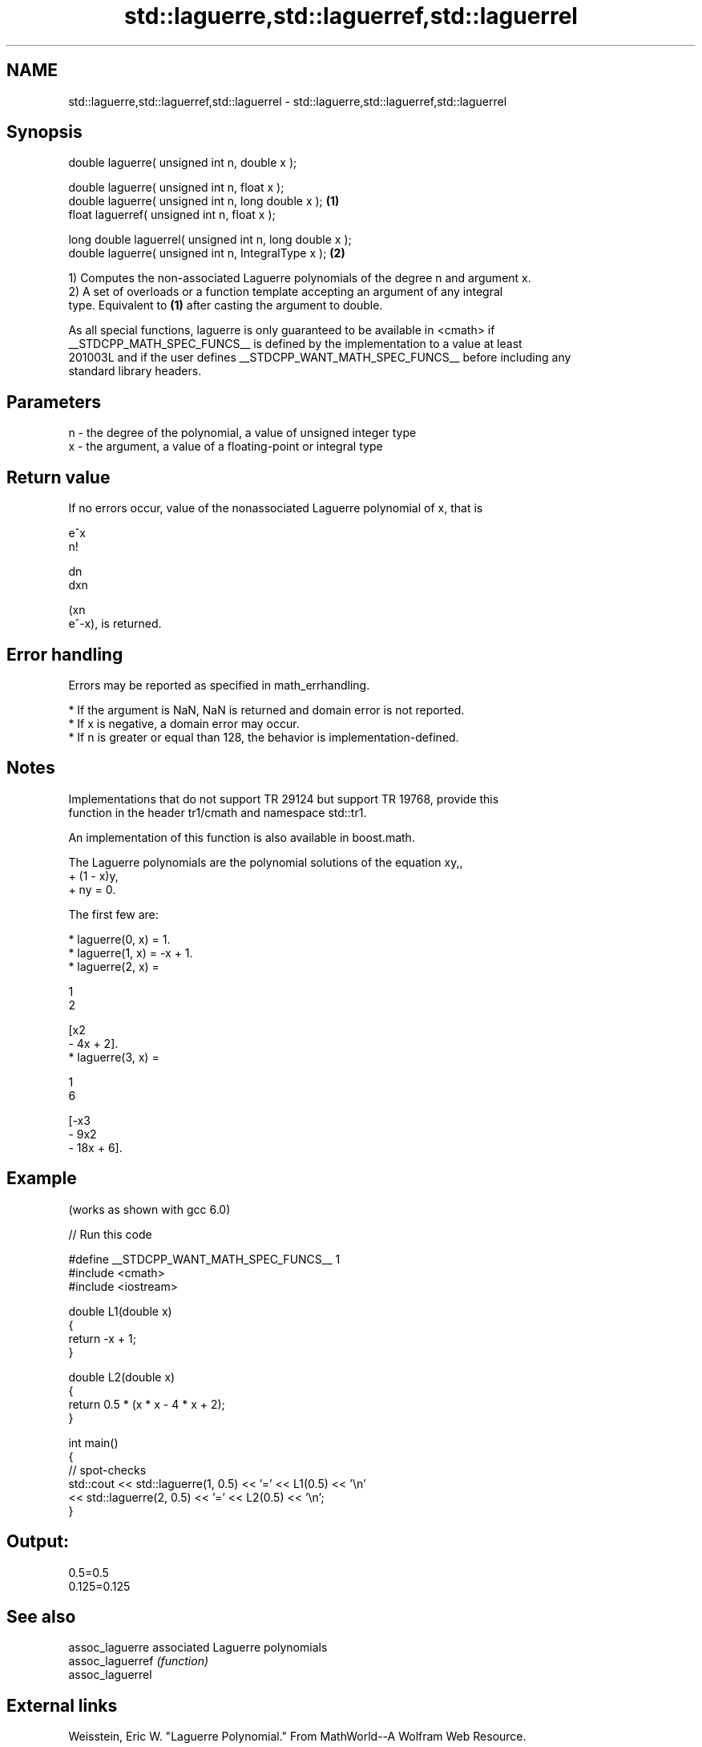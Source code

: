.TH std::laguerre,std::laguerref,std::laguerrel 3 "2024.06.10" "http://cppreference.com" "C++ Standard Libary"
.SH NAME
std::laguerre,std::laguerref,std::laguerrel \- std::laguerre,std::laguerref,std::laguerrel

.SH Synopsis
   double      laguerre( unsigned int n, double x );

   double      laguerre( unsigned int n, float x );
   double      laguerre( unsigned int n, long double x );  \fB(1)\fP
   float       laguerref( unsigned int n, float x );

   long double laguerrel( unsigned int n, long double x );
   double      laguerre( unsigned int n, IntegralType x ); \fB(2)\fP

   1) Computes the non-associated Laguerre polynomials of the degree n and argument x.
   2) A set of overloads or a function template accepting an argument of any integral
   type. Equivalent to \fB(1)\fP after casting the argument to double.

   As all special functions, laguerre is only guaranteed to be available in <cmath> if
   __STDCPP_MATH_SPEC_FUNCS__ is defined by the implementation to a value at least
   201003L and if the user defines __STDCPP_WANT_MATH_SPEC_FUNCS__ before including any
   standard library headers.

.SH Parameters

   n - the degree of the polynomial, a value of unsigned integer type
   x - the argument, a value of a floating-point or integral type

.SH Return value

   If no errors occur, value of the nonassociated Laguerre polynomial of x, that is

   e^x
   n!

   dn
   dxn

   (xn
   e^-x), is returned.

.SH Error handling

   Errors may be reported as specified in math_errhandling.

     * If the argument is NaN, NaN is returned and domain error is not reported.
     * If x is negative, a domain error may occur.
     * If n is greater or equal than 128, the behavior is implementation-defined.

.SH Notes

   Implementations that do not support TR 29124 but support TR 19768, provide this
   function in the header tr1/cmath and namespace std::tr1.

   An implementation of this function is also available in boost.math.

   The Laguerre polynomials are the polynomial solutions of the equation xy,,
   + (1 - x)y,
   + ny = 0.

   The first few are:

     * laguerre(0, x) = 1.
     * laguerre(1, x) = -x + 1.
     * laguerre(2, x) =

       1
       2

       [x2
       - 4x + 2].
     * laguerre(3, x) =

       1
       6

       [-x3
       - 9x2
       - 18x + 6].

.SH Example

   (works as shown with gcc 6.0)


// Run this code

 #define __STDCPP_WANT_MATH_SPEC_FUNCS__ 1
 #include <cmath>
 #include <iostream>

 double L1(double x)
 {
     return -x + 1;
 }

 double L2(double x)
 {
     return 0.5 * (x * x - 4 * x + 2);
 }

 int main()
 {
     // spot-checks
     std::cout << std::laguerre(1, 0.5) << '=' << L1(0.5) << '\\n'
               << std::laguerre(2, 0.5) << '=' << L2(0.5) << '\\n';
 }

.SH Output:

 0.5=0.5
 0.125=0.125

.SH See also

   assoc_laguerre  associated Laguerre polynomials
   assoc_laguerref \fI(function)\fP
   assoc_laguerrel

.SH External links

   Weisstein, Eric W. "Laguerre Polynomial." From MathWorld--A Wolfram Web Resource.
